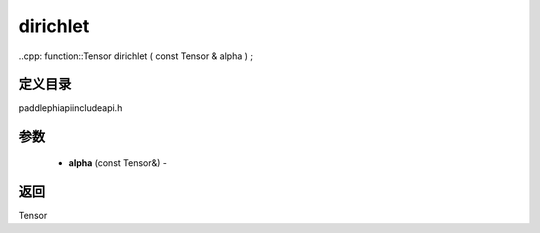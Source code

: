 .. _cn_api_paddle_experimental_dirichlet:

dirichlet
-------------------------------

..cpp: function::Tensor dirichlet ( const Tensor & alpha ) ;

定义目录
:::::::::::::::::::::
paddle\phi\api\include\api.h

参数
:::::::::::::::::::::
	- **alpha** (const Tensor&) - 



返回
:::::::::::::::::::::
Tensor
